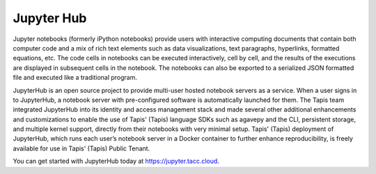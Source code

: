 
Jupyter Hub
-----------

Jupyter notebooks (formerly iPython notebooks) provide users with interactive computing documents that contain both computer code and a mix of rich text elements such as data visualizations, text paragraphs, hyperlinks, formatted equations, etc. The code cells in notebooks can be executed interactively, cell by cell, and the results of the executions are displayed in subsequent cells in the notebook. The notebooks can also be exported to a serialized JSON formatted file and executed like a traditional program.

JupyterHub is an open source project to provide multi-user hosted notebook servers as a service. When a user signs in to JupyterHub, a notebook server with pre-configured software is automatically launched for them. The Tapis team integrated JupyterHub into its identity and access management stack and made several other additional enhancements and customizations to enable the use of Tapis' (Tapis) language SDKs such as agavepy and the CLI, persistent storage, and multiple kernel support, directly from their notebooks with very minimal setup. Tapis' (Tapis) deployment of JupyterHub, which runs each user’s notebook server in a Docker container to further enhance reproducibility, is freely available for use in Tapis' (Tapis) Public Tenant. 

You can get started with JupyterHub today at `https://jupyter.tacc.cloud <https://jupyter.tacc.cloud>`_.
